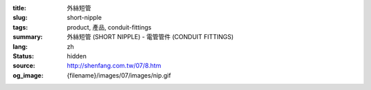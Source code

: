 :title: 外絲短管
:slug: short-nipple
:tags: product, 產品, conduit-fittings
:summary: 外絲短管 (SHORT NIPPLE) - 電管管件 (CONDUIT FITTINGS)
:lang: zh
:status: hidden
:source: http://shenfang.com.tw/07/8.htm
:og_image: {filename}/images/07/images/nip.gif
